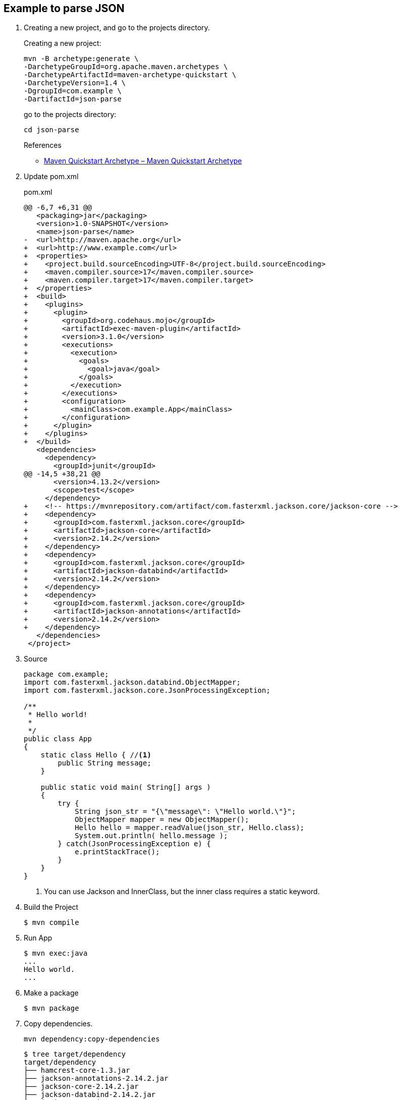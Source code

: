 == Example to parse JSON

. Creating a new project, and go to the projects directory.
+
--
Creating a new project:
[source,shell]
----
mvn -B archetype:generate \
-DarchetypeGroupId=org.apache.maven.archetypes \
-DarchetypeArtifactId=maven-archetype-quickstart \
-DarchetypeVersion=1.4 \
-DgroupId=com.example \
-DartifactId=json-parse
----
go to the projects directory:
[source,shell]
----
cd json-parse
----
--
+
--
.References
* https://maven.apache.org/archetypes/maven-archetype-quickstart/[Maven Quickstart Archetype – Maven Quickstart Archetype^]
--

. Update pom.xml
+
[source,diff]
.pom.xml
----
@@ -6,7 +6,31 @@
   <packaging>jar</packaging>
   <version>1.0-SNAPSHOT</version>
   <name>json-parse</name>
-  <url>http://maven.apache.org</url>
+  <url>http://www.example.com</url>
+  <properties>
+    <project.build.sourceEncoding>UTF-8</project.build.sourceEncoding>
+    <maven.compiler.source>17</maven.compiler.source>
+    <maven.compiler.target>17</maven.compiler.target>
+  </properties>
+  <build>
+    <plugins>
+      <plugin>
+        <groupId>org.codehaus.mojo</groupId>
+        <artifactId>exec-maven-plugin</artifactId>
+        <version>3.1.0</version>
+        <executions>
+          <execution>
+            <goals>
+              <goal>java</goal>
+            </goals>
+          </execution>
+        </executions>
+        <configuration>
+          <mainClass>com.example.App</mainClass>
+        </configuration>
+      </plugin>
+    </plugins>
+  </build>
   <dependencies>
     <dependency>
       <groupId>junit</groupId>
@@ -14,5 +38,21 @@
       <version>4.13.2</version>
       <scope>test</scope>
     </dependency>
+    <!-- https://mvnrepository.com/artifact/com.fasterxml.jackson.core/jackson-core -->
+    <dependency>
+      <groupId>com.fasterxml.jackson.core</groupId>
+      <artifactId>jackson-core</artifactId>
+      <version>2.14.2</version>
+    </dependency>
+    <dependency>
+      <groupId>com.fasterxml.jackson.core</groupId>
+      <artifactId>jackson-databind</artifactId>
+      <version>2.14.2</version>
+    </dependency>
+    <dependency>
+      <groupId>com.fasterxml.jackson.core</groupId>
+      <artifactId>jackson-annotations</artifactId>
+      <version>2.14.2</version>
+    </dependency>
   </dependencies>
 </project>
----

. Source
+
[source,java]
----
package com.example;
import com.fasterxml.jackson.databind.ObjectMapper;
import com.fasterxml.jackson.core.JsonProcessingException;

/**
 * Hello world!
 *
 */
public class App 
{
    static class Hello { //<1>
        public String message;
    }

    public static void main( String[] args )
    {
        try {
            String json_str = "{\"message\": \"Hello world.\"}";
            ObjectMapper mapper = new ObjectMapper();
            Hello hello = mapper.readValue(json_str, Hello.class);
            System.out.println( hello.message );    
        } catch(JsonProcessingException e) {
            e.printStackTrace();
        }
    }
}
----
<1> You can use Jackson and InnerClass, but the inner class requires a static keyword.

. Build the Project
+
[source,console]
----
$ mvn compile
----

. Run App
+
[source,console]
----
$ mvn exec:java
...
Hello world.
...
----

. Make a package
+
[source,console]
----
$ mvn package
----

. Copy dependencies.
+
[source,console]
----
mvn dependency:copy-dependencies
----
+
[source,console]
----
$ tree target/dependency
target/dependency
├── hamcrest-core-1.3.jar
├── jackson-annotations-2.14.2.jar
├── jackson-core-2.14.2.jar
├── jackson-databind-2.14.2.jar
└── junit-4.13.2.jar

0 directories, 5 files
----

. You may test the newly compiled and packaged JAR with the following command:
+
[source,console]
----
$ java -cp target/json-parse-1.0-SNAPSHOT.jar:target/dependency/jackson-core-2.14.2.jar:target/dependency/jackson-databind-2.14.2.jar:target/dependency/jackson-annotations-2.14.2.jar com.example.App
Hello world.
----

. cleans up artifacts created by prior builds
+
[source,console]
----
mvn clean
----

== References
* https://stackoverflow.com/questions/17289964/jackson-json-type-mapping-inner-class[java - Jackson Json Type Mapping Inner Class - Stack Overflow^] +
  java ObjectMapper inner class - Google 検索
** http://www.cowtowncoder.com/blog/archives/2010/08/entry_411.html[Jackson and Inner Classes: yes, you can use, but they must be STATIC inner classes^]